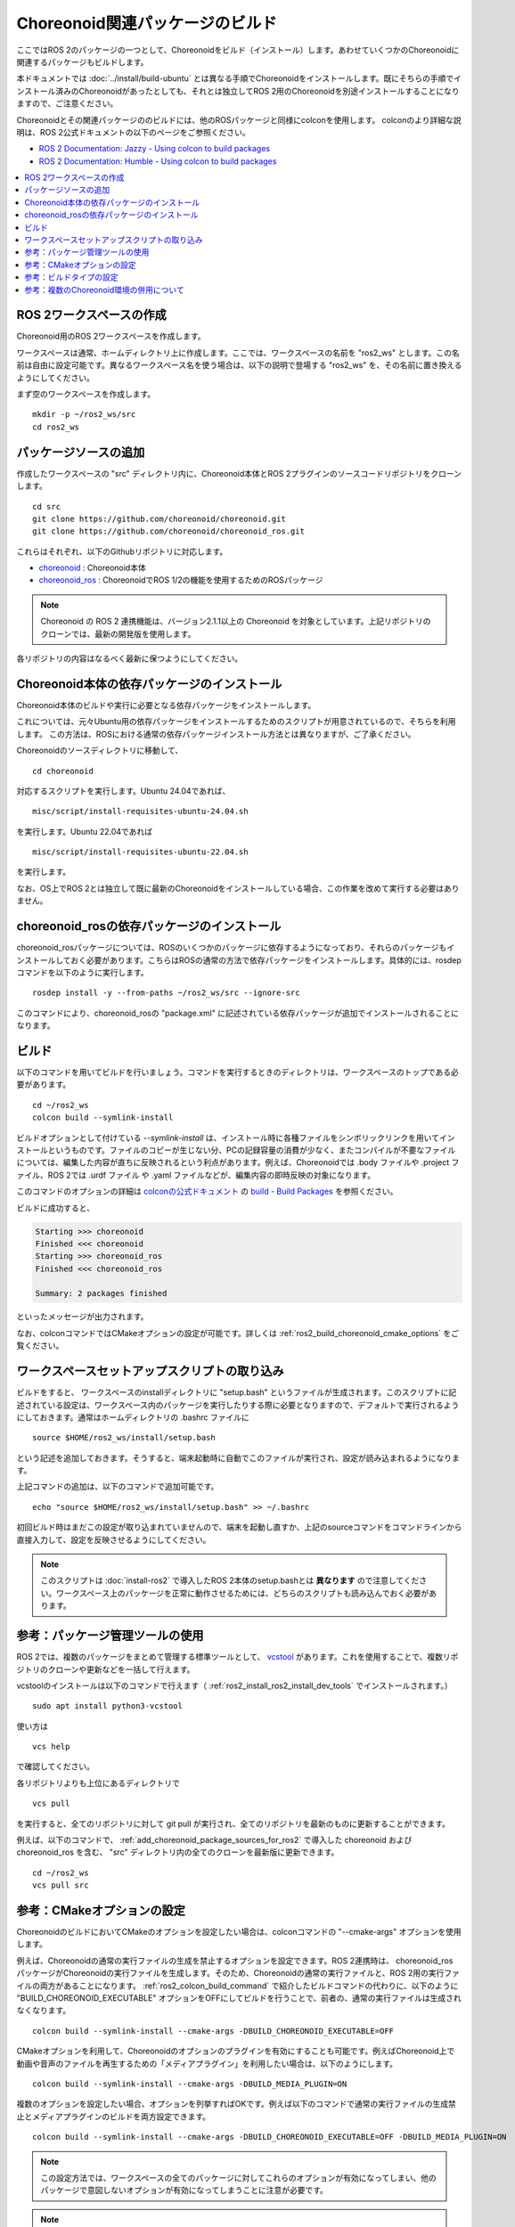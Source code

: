 Choreonoid関連パッケージのビルド
===============================

ここではROS 2のパッケージの一つとして、Choreonoidをビルド（インストール）します。あわせていくつかのChoreonoidに関連するパッケージもビルドします。

本ドキュメントでは :doc:`../install/build-ubuntu` とは異なる手順でChoreonoidをインストールします。既にそちらの手順でインストール済みのChoreonoidがあったとしても、それとは独立してROS 2用のChoreonoidを別途インストールすることになりますので、ご注意ください。

Choreonoidとその関連パッケージののビルドには、他のROSパッケージと同様にcolconを使用します。
colconのより詳細な説明は、ROS 2公式ドキュメントの以下のページをご参照ください。

* `ROS 2 Documentation: Jazzy - Using colcon to build packages <https://docs.ros.org/en/jazzy/Tutorials/Beginner-Client-Libraries/Colcon-Tutorial.html>`_
* `ROS 2 Documentation: Humble - Using colcon to build packages <https://docs.ros.org/en/humble/Tutorials/Beginner-Client-Libraries/Colcon-Tutorial.html>`_


.. contents::
   :local:

.. highlight:: sh


ROS 2ワークスペースの作成
------------------------

Choreonoid用のROS 2ワークスペースを作成します。

ワークスペースは通常、ホームディレクトリ上に作成します。ここでは、ワークスペースの名前を "ros2_ws" とします。この名前は自由に設定可能です。異なるワークスペース名を使う場合は、以下の説明で登場する "ros2_ws" を、その名前に置き換えるようにしてください。

まず空のワークスペースを作成します。 ::

   mkdir -p ~/ros2_ws/src
   cd ros2_ws

.. _add_choreonoid_package_sources_for_ros2:

パッケージソースの追加
---------------------

作成したワークスペースの "src" ディレクトリ内に、Choreonoid本体とROS 2プラグインのソースコードリポジトリをクローンします。 ::

   cd src
   git clone https://github.com/choreonoid/choreonoid.git
   git clone https://github.com/choreonoid/choreonoid_ros.git

これらはそれぞれ、以下のGithubリポジトリに対応します。

* `choreonoid <https://github.com/choreonoid/choreonoid>`_ : Choreonoid本体
* `choreonoid_ros <https://github.com/choreonoid/choreonoid_ros>`_ : ChoreonoidでROS 1/2の機能を使用するためのROSパッケージ

.. note:: Choreonoid の ROS 2 連携機能は、バージョン2.1.1以上の Choreonoid を対象としています。上記リポジトリのクローンでは、最新の開発版を使用します。

各リポジトリの内容はなるべく最新に保つようにしてください。


Choreonoid本体の依存パッケージのインストール
-------------------------------------------

Choreonoid本体のビルドや実行に必要となる依存パッケージをインストールします。

これについては、元々Ubuntu用の依存パッケージをインストールするためのスクリプトが用意されているので、そちらを利用します。
この方法は、ROSにおける通常の依存パッケージインストール方法とは異なりますが、ご了承ください。

Choreonoidのソースディレクトリに移動して、 ::

  cd choreonoid

対応するスクリプトを実行します。Ubuntu 24.04であれば、 ::

   misc/script/install-requisites-ubuntu-24.04.sh

を実行します。Ubuntu 22.04であれば ::

   misc/script/install-requisites-ubuntu-22.04.sh

を実行します。

なお、OS上でROS 2とは独立して既に最新のChoreonoidをインストールしている場合、この作業を改めて実行する必要はありません。

.. _install-choreonoid-ros2-dependencies:

choreonoid_rosの依存パッケージのインストール
-------------------------------------------

choreonoid_rosパッケージについては、ROSのいくつかのパッケージに依存するようになっており、それらのパッケージもインストールしておく必要があります。こちらはROSの通常の方法で依存パッケージをインストールします。具体的には、rosdepコマンドを以下のように実行します。 ::

   rosdep install -y --from-paths ~/ros2_ws/src --ignore-src

このコマンドにより、choreonoid_rosの "package.xml" に記述されている依存パッケージが追加でインストールされることになります。


.. _ros2_colcon_build_command:

ビルド
------

.. 設定が完了したら、ビルドを行いましょう。ワークスペース内のディレクトリであれば、以下のコマンドでビルドできます。 ::

以下のコマンドを用いてビルドを行いましょう。コマンドを実行するときのディレクトリは、ワークスペースのトップである必要があります。 ::

   cd ~/ros2_ws
   colcon build --symlink-install

ビルドオプションとして付けている `--symlink-install` は、インストール時に各種ファイルをシンボリックリンクを用いてインストールというものです。ファイルのコピーが生じない分、PCの記録容量の消費が少なく、またコンパイルが不要なファイルについては、編集した内容が直ちに反映されるという利点があります。例えば、Choreonoidでは .body ファイルや .project ファイル、ROS 2では .urdf ファイル や .yaml ファイルなどが、編集内容の即時反映の対象になります。

このコマンドのオプションの詳細は `colconの公式ドキュメント <https://colcon.readthedocs.io/en/released/index.html>`_ の `build - Build Packages <https://colcon.readthedocs.io/en/released/reference/verb/build.html>`_ を参照ください。

ビルドに成功すると、

.. code-block:: none

   Starting >>> choreonoid
   Finished <<< choreonoid
   Starting >>> choreonoid_ros
   Finished <<< choreonoid_ros

   Summary: 2 packages finished

といったメッセージが出力されます。

なお、colconコマンドではCMakeオプションの設定が可能です。詳しくは :ref:`ros2_build_choreonoid_cmake_options` をご覧ください。

.. _loading_ros2_workspace_setup_script:

ワークスペースセットアップスクリプトの取り込み
--------------------------------------------

ビルドをすると、 ワークスペースのinstallディレクトリに "setup.bash" というファイルが生成されます。このスクリプトに記述されている設定は、ワークスペース内のパッケージを実行したりする際に必要となりますので、デフォルトで実行されるようにしておきます。通常はホームディレクトリの .bashrc ファイルに ::

   source $HOME/ros2_ws/install/setup.bash

という記述を追加しておきます。そうすると、端末起動時に自動でこのファイルが実行され、設定が読み込まれるようになります。

上記コマンドの追加は、以下のコマンドで追加可能です。 ::

   echo "source $HOME/ros2_ws/install/setup.bash" >> ~/.bashrc

初回ビルド時はまだこの設定が取り込まれていませんので、端末を起動し直すか、上記のsourceコマンドをコマンドラインから直接入力して、設定を反映させるようにしてください。

.. note:: このスクリプトは :doc:`install-ros2` で導入したROS 2本体のsetup.bashとは **異なります** ので注意してください。ワークスペース上のパッケージを正常に動作させるためには、どちらのスクリプトも読み込んでおく必要があります。

.. 補足: 複数のChoreonoid環境の併用について
.. ----------------------------------------

.. ここではROS環境（Catkinワークスペース）上で動作するChoreonoidのインストール方法を紹介しました。冒頭でも述べたように、ChoreonoidはROSとは独立してインストールすることも可能です。ただしそれらを同じOS上で併用する場合は、注意が必要です。

.. ROS環境のセットアップスクリプトがシステムに読み込まれると、共有ライブラリのパスにROS（Catkin）の該当するディレクトリが加わります。（環境変数LD_LIBRARY_PATHに追加されます。）この状態では、システムに同じ名前の共有ライブラリが複数あった場合、通常ROS環境のものが優先して読み込まれることになります。元々ROSとは独立にインストールされているソフトウェアについて、これが適用されると、バージョンやビルド設定が異なるライブラリが読み込まれてしまい、ソフトウェアが正常に動作しなくなることがあります。複数の環境を混ぜて使うのは大変危険ということです。

.. これを避けるためには、上記の :ref:`loading_catkin_workspace_setup_script` や :doc:`install-ros` で述べたsetup.bashスクリプトの取り込みについて、ROSとは独立したソフトウェアを使用する際には無効にしておくのが無難です。.bashrc の該当部分をコメントアウトするなどしてから、OSや端末を起動し直すことで、無効にすることができます。

.. なお、Choreonoidに関しては、実行ファイルや共有ライブリファイルの中に埋め込まれたRPATHという情報により、他の環境でビルドされたライブラリと混ざらないように実行することが可能となっています。この機能はビルドディレクトリ内に生成される実行ファイルやライブラリに関してはデフォルトで有効になります。（ただし比較的新しいUbuntuのバージョンに関しては `この更新 <https://github.com/choreonoid/choreonoid/commit/7f7900c3ec945f9da97b0e2ee484c1ddfe63d978>`_  以降であることが必要。）また、CMakeのENABLE_INSTALL_RPATHをONにすることで、"make install" によってインストールされるファイルに関してもこれが有効になります。

.. 上記の更新以降では、CMakeのオプションで ENABLE_NEW_DTAGS というオプションが追加されています。これはデフォルトではOFFですが、ONにするとRPATHよりもLD_LIBRARY_PATHの情報が優先されるようになり、混ざってしまう危険性が高くなります。このオプションは特に必要が無い場合はOFFのままとしてください。

.. そのようにChoreonoidではなるべく共有ライブラリが混ざらないようにするための仕組みがありますが、環境設定によってはやはり混ざってしまうこともあり得ますし、Choreonoidと連携させて使用する他のソフトウェアにおいてライブラリが混ざってしまう可能性もあります。したがって、Choreonoidに限らない話として、同じソフトウェアが同一OS上で複数の環境にインストールされている場合、それらが混ざらないように使用するということが、不具合を避けるにあたって大変重要です。

参考：パッケージ管理ツールの使用
-------------------------------

ROS 2では、複数のパッケージをまとめて管理する標準ツールとして、 `vcstool <https://github.com/dirk-thomas/vcstool>`_  があります。これを使用することで、複数リポジトリのクローンや更新などを一括して行えます。

vcstoolのインストールは以下のコマンドで行えます（ :ref:`ros2_install_ros2_install_dev_tools` でインストールされます。） ::

   sudo apt install python3-vcstool


使い方は ::

   vcs help

で確認してください。

各リポジトリよりも上位にあるディレクトリで ::

 vcs pull

を実行すると、全てのリポジトリに対して git pull が実行され、全てのリポジトリを最新のものに更新することができます。

例えば、以下のコマンドで、 :ref:`add_choreonoid_package_sources_for_ros2` で導入した choreonoid および choreonoid_ros を含む、 "src" ディレクトリ内の全てのクローンを最新版に更新できます。 ::

   cd ~/ros2_ws
   vcs pull src


.. _ros2_build_choreonoid_cmake_options:

参考：CMakeオプションの設定
--------------------------

ChoreonoidのビルドにおいてCMakeのオプションを設定したい場合は、colconコマンドの "--cmake-args" オプションを使用します。

例えば、Choreonoidの通常の実行ファイルの生成を禁止するオプションを設定できます。ROS 2連携時は、 choreonoid_ros パッケージがChoreonoidの実行ファイルを生成します。そのため、Choreonoidの通常の実行ファイルと、ROS 2用の実行ファイルの両方があることになります。 :ref:`ros2_colcon_build_command` で紹介したビルドコマンドの代わりに、以下のように "BUILD_CHOREONOID_EXECUTABLE" オプションをOFFにしてビルドを行うことで、前者の、通常の実行ファイルは生成されなくなります。 ::

   colcon build --symlink-install --cmake-args -DBUILD_CHOREONOID_EXECUTABLE=OFF


CMakeオプションを利用して、Choreonoidのオプションのプラグインを有効にすることも可能です。例えばChoreonoid上で動画や音声のファイルを再生するための「メディアプラグイン」を利用したい場合は、以下のようにします。 ::

   colcon build --symlink-install --cmake-args -DBUILD_MEDIA_PLUGIN=ON

複数のオプションを設定したい場合、オプションを列挙すればOKです。例えば以下のコマンドで通常の実行ファイルの生成禁止とメディアプラグインのビルドを両方設定できます。 ::

   colcon build --symlink-install --cmake-args -DBUILD_CHOREONOID_EXECUTABLE=OFF -DBUILD_MEDIA_PLUGIN=ON

.. note:: この設定方法では、ワークスペースの全てのパッケージに対してこれらのオプションが有効になってしまい、他のパッケージで意図しないオプションが有効になってしまうことに注意が必要です。

.. note:: 上記のBUILD_MEDIA_PLUGINオプションはあくまで説明のための例として挙げたもので、ChoreonoidとROSを使用する際に必ずしも必要なものではありません。動画などのメディアファイルをChoreonoid上で再生する必要がなければ、このオプションはONにしなくて結構です。


このように、ROS 2環境でもCMakeのオプションを設定できます。ROS 2環境で使いたいオプションがあれば、適宜そちらを有効にするようにしてください。

.. _ros2_catkin_config_cmake_build_type:

参考：ビルドタイプの設定
-----------------------

一般的に、C/C++のプログラムをビルドする際には、"Release" や "Debug" といったビルドのタイプを指定することができます。Release（リリースモード）の場合は最適化が適用されて実行速度が速くなりますし、Debug（デバッグモード）の場合はデバッグ情報が付与されてデバッガによるデバッグがしやすくなります。

colconコマンドでビルドする際にこれらのビルドタイプを指定したい場合は、やはり --cmake-args オプションを使用します。

例えば ::

   colcon build --symlink-install --cmake-args -DCMAKE_BUILD_TYPE=Release

とすればリリースモードでビルドすることができますし、 ::

   colcon build --symlink-install --cmake-args -DCMAKE_BUILD_TYPE=Debug

とすればデバッグモードになります。

これらは :ref:`ros2_build_choreonoid_cmake_options` で指定するオプションに追加して指定するようにしてください。

Choreonoid関連のパッケージはデフォルトでReleaseが設定されるようにしてあります。しかし一般的には、パッケージによってはデフォルトでビルドタイプをReleaseに設定しないものもありますし、自前のパッケージでそこまで設定していないこともあるかもしれません。その場合最適化が適用されず、ビルドされたプログラムの実行速度が大幅に落ちることになってしまいます。そのようなパッケージをビルドする可能性がある場合は、上記の方法でReleaseビルドを指定しておくとよいでしょう。

参考：複数のChoreonoid環境の併用について
---------------------------------------

ここではROS 2環境（ROS 2ワークスペース）上で動作するChoreonoidのインストール方法を紹介しました。冒頭でも述べたように、ChoreonoidはROS 2とは独立してインストールすることも可能です。ただしそれらを同じOS上で併用する場合は、若干注意が必要です。

ROS 2環境のセットアップスクリプトがシステムに読み込まれると、共有ライブラリのパスにROS 2ワークスペースの該当するディレクトリが加わります。（環境変数LD_LIBRARY_PATHに追加されます。）この状態では、システムに同じ名前の共有ライブラリが複数あった場合、通常ROS 2環境のものが優先して読み込まれることになります。元々ROS 2とは独立にインストールされているソフトウェアについて、これが適用されると、バージョンやビルド設定が異なるライブラリが読み込まれてしまい、ソフトウェアが正常に動作しなくなることがあります。複数の環境を混ぜて使うのは危険ということです。

これを避けるためには、上記の :ref:`loading_ros2_workspace_setup_script` や :doc:`install-ros2` で述べた "setup.bash" スクリプトの取り込みについて、ROS 2とは独立したソフトウェアを使用する際には無効にしておくのが無難です。設定ファイル ".bashrc" の該当部分をコメントアウトするなどしてから、OSや端末を起動し直すことで、無効にすることができます。

なお、Choreonoidに関しては、実行ファイルや共有ライブリファイルの中に埋め込まれたRPATHという情報により、他の環境でビルドされたライブラリと混ざらないように実行することが可能となっています。この機能はビルドディレクトリ内に生成される実行ファイルやライブラリに関してはデフォルトで有効になります。また、CMakeのENABLE_INSTALL_RPATHをONにすることで、"make install" によってインストールされるファイルに関してもこれが有効になります。

そのような仕組みによって、Choreonoidの共有ライブラリは他の環境のものとなるべく混ざらないようにはなっています。ただし環境設定によってはやはり混ざってしまうこともあり得ますし、Choreonoidと連携させて使用する他のソフトウェアにおいてライブラリが混ざってしまう可能性もあります。したがって、Choreonoidに限らない話として、同じソフトウェアが同一OS上で複数の環境にインストールされている場合、それらが混ざらないように使用するということが、不具合を避けるにあたって大変重要です。

.. note:: Choreonoidビルド時のCMakeのオプションで "ENABLE_NEW_DTAGS" をONにすると、RPATHよりもLD_LIBRARY_PATHの情報が優先されるようになり、混ざってしまう危険性が高くなります。このオプションは特に必要が無い場合はデフォルトのOFFのままとしてください。

